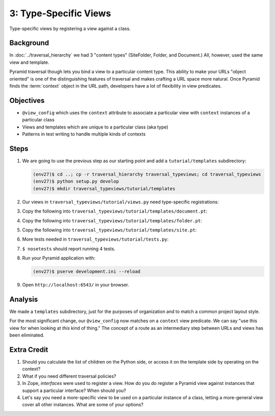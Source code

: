 ======================
3: Type-Specific Views
======================

Type-specific views by registering a view against a class.

Background
==========

In :doc:`../traversal_hierarchy` we had 3 "content types" (SiteFolder,
Folder, and Document.) All, however, used the same view and template.

Pyramid traversal though lets you bind a view to a particular content
type. This ability to make your URLs "object oriented" is one of the
distinguishing features of traversal and makes crafting a URL space
more natural. Once Pyramid finds the :term:`context` object in the URL
path, developers have a lot of flexibility in view predicates.

Objectives
==========

- ``@view_config`` which uses the ``context`` attribute to associate a
  particular view with ``context`` instances of a particular class

- Views and templates which are unique to a particular class (aka type)

- Patterns in test writing to handle multiple kinds of contexts

Steps
=====

#. We are going to use the previous step as our starting point and add a
   ``tutorial/templates`` subdirectory:

   .. code-block:: bash

    (env27)$ cd ..; cp -r traversal_hierarchy traversal_typeviews; cd traversal_typeviews
    (env27)$ python setup.py develop
    (env27)$ mkdir traversal_typeviews/tutorial/templates

#. Our views in ``traversal_typeviews/tutorial/views.py`` need
   type-specific registrations:

   .. literalinclude:: traversal_typeviews/tutorial/views.py
      :linenos:

#. Copy the following into
   ``traversal_typeviews/tutorial/templates/document.pt``:

   .. literalinclude:: traversal_typeviews/tutorial/templates/document.pt
      :language: html
      :linenos:

#. Copy the following into
   ``traversal_typeviews/tutorial/templates/folder.pt``:

   .. literalinclude:: traversal_typeviews/tutorial/templates/folder.pt
      :language: html
      :linenos:

#. Copy the following into
   ``traversal_typeviews/tutorial/templates/site.pt``:

   .. literalinclude:: traversal_typeviews/tutorial/templates/site.pt
      :language: html
      :linenos:

#. More tests needed in ``traversal_typeviews/tutorial/tests.py``:

   .. literalinclude:: traversal_typeviews/tutorial/tests.py
      :linenos:

#. ``$ nosetests`` should report running 4 tests.

#. Run your Pyramid application with:

   .. code-block:: bash

    (env27)$ pserve development.ini --reload

#. Open ``http://localhost:6543/`` in your browser.

Analysis
========

We made a ``templates`` subdirectory, just for the purposes of
organization and to match a common project layout style.

For the most significant change, our ``@view_config`` now matches on a
``context`` view predicate. We can say "use this view for when looking
at *this* kind of thing." The concept of a route as an intermediary
step between URLs and views has been eliminated.

Extra Credit
============

#. Should you calculate the list of children on the Python side,
   or access it on the template side by operating on the context?

#. What if you need different traversal policies?

#. In Zope, *interfaces* were used to register a view. How do you do
   register a Pyramid view against instances that support a particular
   interface? When should you?

#. Let's say you need a more-specific view to be used on a particular
   instance of a class, letting a more-general view cover all other
   instances. What are some of your options?

.. seealso::
   :ref:`Traversal Details <pyramid:traversal_chapter>`
   :ref:`Hybrid Traversal and URL Dispatch <pyramid:hybrid_chapter>`
